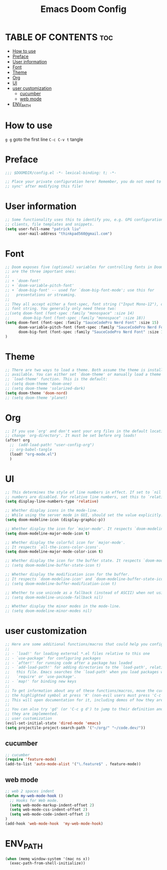 #+TITLE: Emacs Doom Config
#+PROPERTY: header-args :tangle ../config.el

* TABLE OF CONTENTS :toc:
- [[#how-to-use][How to use]]
- [[#preface][Preface]]
- [[#user-information][User information]]
- [[#font][Font]]
- [[#theme][Theme]]
- [[#org][Org]]
- [[#ui][UI]]
- [[#user-customization][user customization]]
  - [[#cucumber][cucumber]]
  - [[#web-mode][web mode]]
- [[#env_path][ENV_PATH]]

* How to use
=g g= goto the first line
=C-c C-v t= tangle 
* Preface
#+BEGIN_SRC emacs-lisp
;;; $DOOMDIR/config.el -*- lexical-binding: t; -*-

;; Place your private configuration here! Remember, you do not need to run 'doom
;; sync' after modifying this file!

#+END_SRC

* User information
#+BEGIN_SRC emacs-lisp
;; Some functionality uses this to identify you, e.g. GPG configuration, email
;; clients, file templates and snippets.
(setq user-full-name "patrick liu"
      user-mail-address "thinkpad560@gmail.com")
#+END_SRC

* Font
#+BEGIN_SRC emacs-lisp
;; Doom exposes five (optional) variables for controlling fonts in Doom. Here
;; are the three important ones:
;;
;; + `doom-font'
;; + `doom-variable-pitch-font'
;; + `doom-big-font' -- used for `doom-big-font-mode'; use this for
;;   presentations or streaming.
;;
;; They all accept either a font-spec, font string ("Input Mono-12"), or xlfd
;; font string. You generally only need these two:
;;(setq doom-font (font-spec :family "monospace" :size 14)
;;      doom-big-font (font-spec :family "monospace" :size 18))
(setq doom-font (font-spec :family "SauceCodePro Nerd Font" :size 15)
      doom-variable-pitch-font (font-spec :family "SauceCodePro Nerd Font" :size 15)
      doom-big-font (font-spec :family "SauceCodePro Nerd Font" :size 18)
)
#+END_SRC

* Theme
#+BEGIN_SRC emacs-lisp
;; There are two ways to load a theme. Both assume the theme is installed and
;; available. You can either set `doom-theme' or manually load a theme with the
;; `load-theme' function. This is the default:
;; (setq doom-theme 'doom-one)
;; (setq doom-theme 'solarized-dark)
(setq doom-theme 'doom-nord)
;; (setq doom-theme 'planet)
#+END_SRC

* Org
#+BEGIN_SRC emacs-lisp
;; If you use `org' and don't want your org files in the default location below,
;; change `org-directory'. It must be set before org loads!
(after! org
  ;;  (add-load-path! "user-config-org")
  ;; org-babel-tangle
  (load! "org-mode.el")
  )
#+END_SRC
* UI
#+BEGIN_SRC emacs-lisp
;; This determines the style of line numbers in effect. If set to `nil', line
;; numbers are disabled. For relative line numbers, set this to `relative'.
(setq display-line-numbers-type 'relative)

;; Whether display icons in the mode-line.
;; While using the server mode in GUI, should set the value explicitly.
(setq doom-modeline-icon (display-graphic-p))

;; Whether display the icon for `major-mode'. It respects `doom-modeline-icon'.
(setq doom-modeline-major-mode-icon t)

;; Whether display the colorful icon for `major-mode'.
;; It respects `all-the-icons-color-icons'.
(setq doom-modeline-major-mode-color-icon t)

;; Whether display the icon for the buffer state. It respects `doom-modeline-icon'.
;; (setq doom-modeline-buffer-state-icon t)

;; Whether display the modification icon for the buffer.
;; It respects `doom-modeline-icon' and `doom-modeline-buffer-state-icon'.
;; (setq doom-modeline-buffer-modification-icon t)

;; Whether to use unicode as a fallback (instead of ASCII) when not using icons.
;; (setq doom-modeline-unicode-fallback nil)

;; Whether display the minor modes in the mode-line.
;; (setq doom-modeline-minor-modes nil)
#+END_SRC
* user customization
#+BEGIN_SRC emacs-lisp
;; Here are some additional functions/macros that could help you configure Doom:
;;
;; - `load!' for loading external *.el files relative to this one
;; - `use-package' for configuring packages
;; - `after!' for running code after a package has loaded
;; - `add-load-path!' for adding directories to the `load-path', relative to
;;   this file. Emacs searches the `load-path' when you load packages with
;;   `require' or `use-package'.
;; - `map!' for binding new keys
;;
;; To get information about any of these functions/macros, move the cursor over
;; the highlighted symbol at press 'K' (non-evil users must press 'C-c g k').
;; This will open documentation for it, including demos of how they are used.
;;
;; You can also try 'gd' (or 'C-c g d') to jump to their definition and see how
;; they are implemented.
;; user customization
(evil-set-initial-state 'dired-mode 'emacs)
(setq projectile-project-search-path '("~/org/" "~/code.dev/"))

#+END_SRC

** cucumber
#+BEGIN_SRC emacs-lisp
;; cucumber
(require 'feature-mode)
(add-to-list 'auto-mode-alist '("\.feature$" . feature-mode))
#+END_SRC
** web mode
#+BEGIN_SRC emacs-lisp
;; web 2 spaces indent
(defun my-web-mode-hook ()
  ;; Hooks for Web mode.
  (setq web-mode-markup-indent-offset 2)
  (setq web-mode-css-indent-offset 2)
  (setq web-mode-code-indent-offset 2)
)
(add-hook 'web-mode-hook  'my-web-mode-hook)
#+END_SRC

* ENV_PATH
#+begin_src emacs-lisp
(when (memq window-system '(mac ns x))
  (exec-path-from-shell-initialize))
#+end_src
# ** latex
# #+begin_src emacs-lisp
# ;; for latex command when only install basictex
# (setenv "PATH"
#         (concat
#          "/Library/TeX/texbin" ":"
#          "/opt/homebrew/bin" ":"
#          "/Users/liuxin/.asdf/shims" ":"
#          (getenv "PATH")
#          )
#         )
# #+end_src
